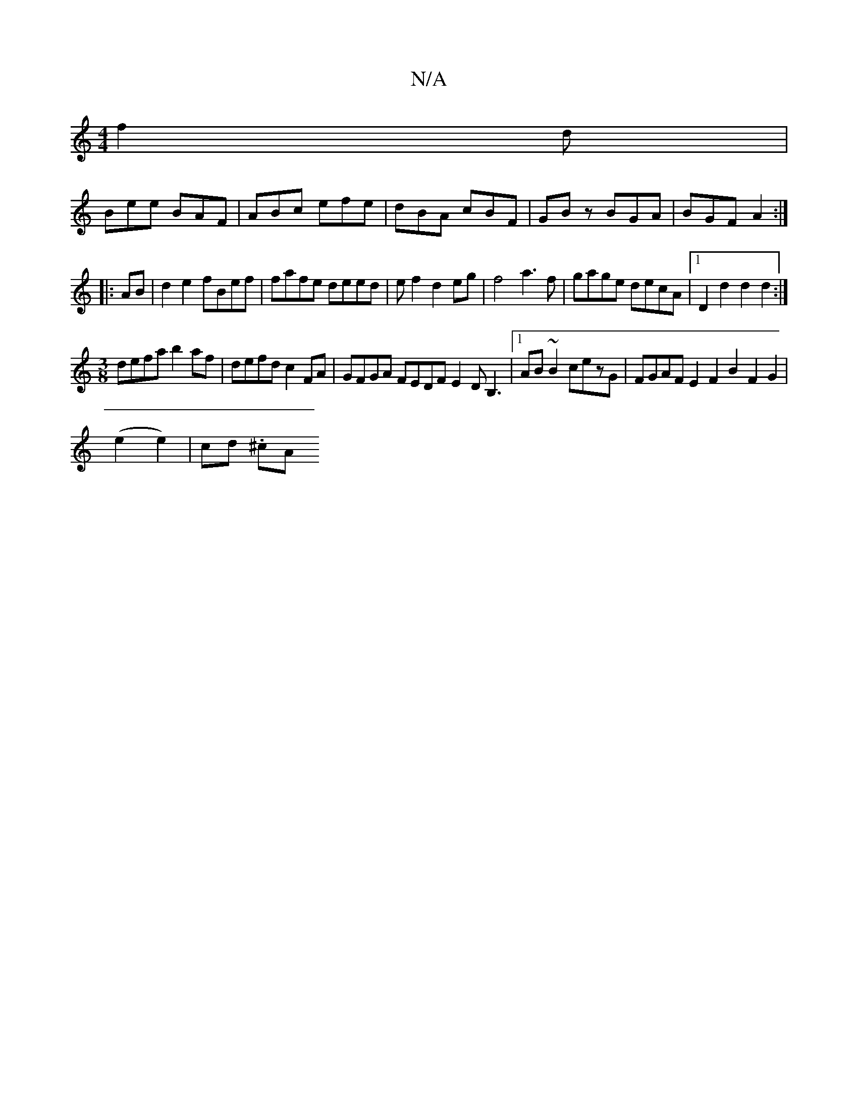 X:1
T:N/A
M:4/4
R:N/A
K:Cmajor
f2d|
Bee BAF|ABc efe|dBA cBF|GBz BGA|BGF A2:|
|:AB|d2e2 fBef|fafe deed|ef2d2eg|f4 a3f|gage decA|1 D2d2 d2d2 :|
[M:3/8]defa b2af|defd c2FA|GFGA FEDF E2DB,3|1 AB~B2 cezG|FGAFE2F2B2F2G2|
(e2e2)|cd (3.^cA